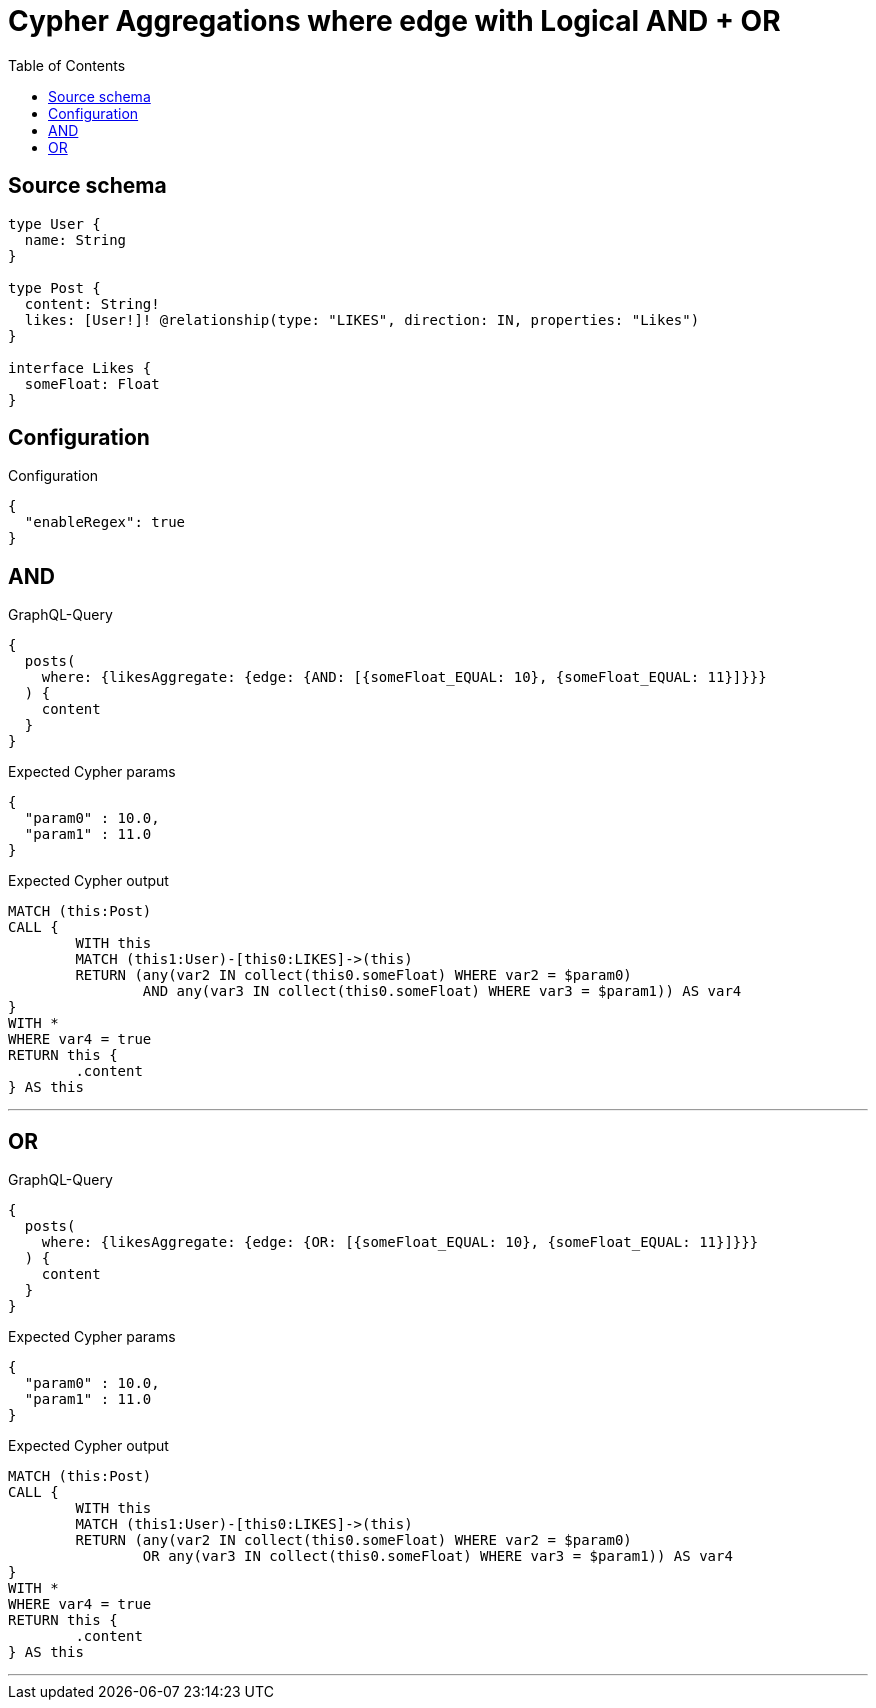 :toc:

= Cypher Aggregations where edge with Logical AND + OR

== Source schema

[source,graphql,schema=true]
----
type User {
  name: String
}

type Post {
  content: String!
  likes: [User!]! @relationship(type: "LIKES", direction: IN, properties: "Likes")
}

interface Likes {
  someFloat: Float
}
----

== Configuration

.Configuration
[source,json,schema-config=true]
----
{
  "enableRegex": true
}
----
== AND

.GraphQL-Query
[source,graphql]
----
{
  posts(
    where: {likesAggregate: {edge: {AND: [{someFloat_EQUAL: 10}, {someFloat_EQUAL: 11}]}}}
  ) {
    content
  }
}
----

.Expected Cypher params
[source,json]
----
{
  "param0" : 10.0,
  "param1" : 11.0
}
----

.Expected Cypher output
[source,cypher]
----
MATCH (this:Post)
CALL {
	WITH this
	MATCH (this1:User)-[this0:LIKES]->(this)
	RETURN (any(var2 IN collect(this0.someFloat) WHERE var2 = $param0)
		AND any(var3 IN collect(this0.someFloat) WHERE var3 = $param1)) AS var4
}
WITH *
WHERE var4 = true
RETURN this {
	.content
} AS this
----

'''

== OR

.GraphQL-Query
[source,graphql]
----
{
  posts(
    where: {likesAggregate: {edge: {OR: [{someFloat_EQUAL: 10}, {someFloat_EQUAL: 11}]}}}
  ) {
    content
  }
}
----

.Expected Cypher params
[source,json]
----
{
  "param0" : 10.0,
  "param1" : 11.0
}
----

.Expected Cypher output
[source,cypher]
----
MATCH (this:Post)
CALL {
	WITH this
	MATCH (this1:User)-[this0:LIKES]->(this)
	RETURN (any(var2 IN collect(this0.someFloat) WHERE var2 = $param0)
		OR any(var3 IN collect(this0.someFloat) WHERE var3 = $param1)) AS var4
}
WITH *
WHERE var4 = true
RETURN this {
	.content
} AS this
----

'''


